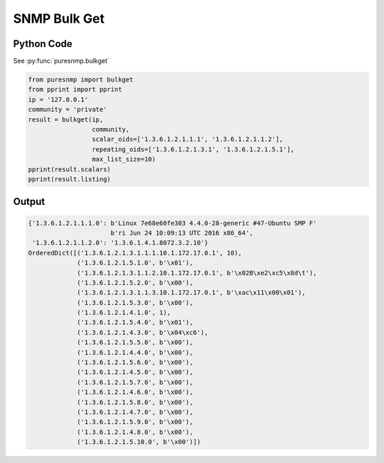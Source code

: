 SNMP Bulk Get
-------------

Python Code
~~~~~~~~~~~

See :py:func:`puresnmp.bulkget`

.. code-block:: python

    from puresnmp import bulkget
    from pprint import pprint
    ip = '127.0.0.1'
    community = 'private'
    result = bulkget(ip,
                     community,
                     scalar_oids=['1.3.6.1.2.1.1.1', '1.3.6.1.2.1.1.2'],
                     repeating_oids=['1.3.6.1.2.1.3.1', '1.3.6.1.2.1.5.1'],
                     max_list_size=10)
    pprint(result.scalars)
    pprint(result.listing)


Output
~~~~~~

.. code-block:: python

    {'1.3.6.1.2.1.1.1.0': b'Linux 7e68e60fe303 4.4.0-28-generic #47-Ubuntu SMP F'
                          b'ri Jun 24 10:09:13 UTC 2016 x86_64',
     '1.3.6.1.2.1.1.2.0': '1.3.6.1.4.1.8072.3.2.10'}
    OrderedDict([('1.3.6.1.2.1.3.1.1.1.10.1.172.17.0.1', 10),
                 ('1.3.6.1.2.1.5.1.0', b'\x01'),
                 ('1.3.6.1.2.1.3.1.1.2.10.1.172.17.0.1', b'\x02B\xe2\xc5\x8d\t'),
                 ('1.3.6.1.2.1.5.2.0', b'\x00'),
                 ('1.3.6.1.2.1.3.1.1.3.10.1.172.17.0.1', b'\xac\x11\x00\x01'),
                 ('1.3.6.1.2.1.5.3.0', b'\x00'),
                 ('1.3.6.1.2.1.4.1.0', 1),
                 ('1.3.6.1.2.1.5.4.0', b'\x01'),
                 ('1.3.6.1.2.1.4.3.0', b'\x04\xc6'),
                 ('1.3.6.1.2.1.5.5.0', b'\x00'),
                 ('1.3.6.1.2.1.4.4.0', b'\x00'),
                 ('1.3.6.1.2.1.5.6.0', b'\x00'),
                 ('1.3.6.1.2.1.4.5.0', b'\x00'),
                 ('1.3.6.1.2.1.5.7.0', b'\x00'),
                 ('1.3.6.1.2.1.4.6.0', b'\x00'),
                 ('1.3.6.1.2.1.5.8.0', b'\x00'),
                 ('1.3.6.1.2.1.4.7.0', b'\x00'),
                 ('1.3.6.1.2.1.5.9.0', b'\x00'),
                 ('1.3.6.1.2.1.4.8.0', b'\x00'),
                 ('1.3.6.1.2.1.5.10.0', b'\x00')])
